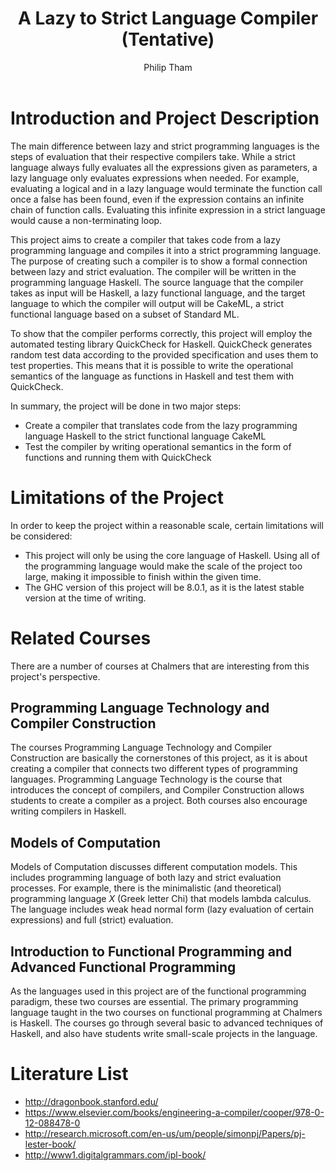 #+AUTHOR:Philip Tham
#+TITLE:A Lazy to Strict Language Compiler (Tentative)
#+OPTIONS: toc:nil
#+LATEX_CLASS: article
#+LATEX_HEADER: \usepackage{fontenc}

\newpage

* Introduction and Project Description

The main difference between lazy and strict programming languages is the steps
of evaluation that their respective compilers take. While a strict language
always fully evaluates all the expressions given as parameters, a lazy language
only evaluates expressions when needed. For example, evaluating a logical and
in a lazy language would terminate the function call once a false has been
found, even if the expression contains an infinite chain of function calls.
Evaluating this infinite expression in a strict language would cause a
non-terminating loop.

This project aims to create a compiler that takes code from a lazy programming
language and compiles it into a strict programming language. The purpose of
creating such a compiler is to show a formal connection between lazy and 
strict evaluation. The compiler will be written in the programming language
Haskell. The source language that the compiler takes as input will be Haskell,
a lazy functional language, and the target language to which the compiler will
output will be CakeML, a strict functional language based on a subset of
Standard ML.

To show that the compiler performs correctly, this project will employ the
automated testing library QuickCheck for Haskell. QuickCheck generates random
test data according to the provided specification and uses them to test
properties. This means that it is possible to write the operational semantics
of the language as functions in Haskell and test them with QuickCheck.

In summary, the project will be done in two major steps:
+ Create a compiler that translates code from the lazy programming language Haskell to the strict functional language CakeML
+ Test the compiler by writing operational semantics in the form of functions and running them with QuickCheck


* Limitations of the Project

In order to keep the project within a reasonable scale, certain limitations
will be considered:

+ This project will only be using the core language of Haskell. Using all of the programming language would make the scale of the project too large, making it impossible to finish within the given time.
+ The GHC version of this project will be 8.0.1, as it is the latest stable version at the time of writing.


* Related Courses
There are a number of courses at Chalmers that are interesting from this
project's perspective.

** Programming Language Technology and Compiler Construction
The courses Programming Language Technology and Compiler Construction are
basically the cornerstones of this project, as it is about creating a compiler
that connects two different types of programming languages. Programming
Language Technology is the course that introduces the concept of compilers,
and Compiler Construction allows students to create a compiler as a project.
Both courses also encourage writing compilers in Haskell.

** Models of Computation
Models of Computation discusses different computation models. This includes
programming language of both lazy and strict evaluation processes. For example,
there is the minimalistic (and theoretical) programming language /X/ (Greek 
letter Chi) that models lambda calculus. The language includes weak head normal
form (lazy evaluation of certain expressions) and full (strict) evaluation.

** Introduction to Functional Programming and Advanced Functional Programming
As the languages used in this project are of the functional programming
paradigm, these two courses are essential. The primary programming language 
taught in the two courses on functional programming at Chalmers is Haskell.
The courses go through several basic to advanced techniques of Haskell,
and also have students write small-scale projects in the language.



* Literature List
+ http://dragonbook.stanford.edu/
+ https://www.elsevier.com/books/engineering-a-compiler/cooper/978-0-12-088478-0
+ http://research.microsoft.com/en-us/um/people/simonpj/Papers/pj-lester-book/
+ http://www1.digitalgrammars.com/ipl-book/

